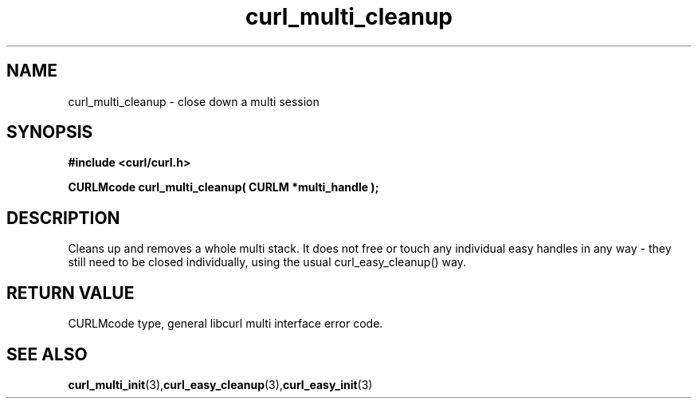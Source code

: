 .\" $Id: curl_multi_cleanup.3,v 1.1 2002-03-01 15:34:24 bagder Exp $
.\"
.TH curl_multi_cleanup 3 "1 March 2002" "libcurl 7.9.5" "libcurl Manual"
.SH NAME
curl_multi_cleanup - close down a multi session
.SH SYNOPSIS
.B #include <curl/curl.h>
.sp
.BI "CURLMcode curl_multi_cleanup( CURLM *multi_handle );"
.ad
.SH DESCRIPTION
Cleans up and removes a whole multi stack. It does not free or touch any
individual easy handles in any way - they still need to be closed
individually, using the usual curl_easy_cleanup() way.
.SH RETURN VALUE
CURLMcode type, general libcurl multi interface error code.
.SH "SEE ALSO"
.BR curl_multi_init "(3)," curl_easy_cleanup "(3)," curl_easy_init "(3)"
